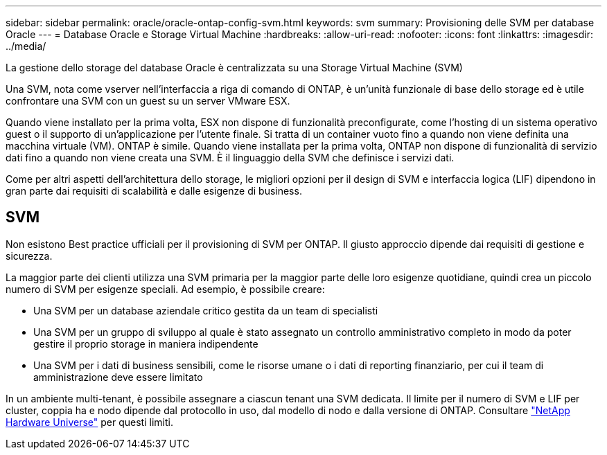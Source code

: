 ---
sidebar: sidebar 
permalink: oracle/oracle-ontap-config-svm.html 
keywords: svm 
summary: Provisioning delle SVM per database Oracle 
---
= Database Oracle e Storage Virtual Machine
:hardbreaks:
:allow-uri-read: 
:nofooter: 
:icons: font
:linkattrs: 
:imagesdir: ../media/


[role="lead"]
La gestione dello storage del database Oracle è centralizzata su una Storage Virtual Machine (SVM)

Una SVM, nota come vserver nell'interfaccia a riga di comando di ONTAP, è un'unità funzionale di base dello storage ed è utile confrontare una SVM con un guest su un server VMware ESX.

Quando viene installato per la prima volta, ESX non dispone di funzionalità preconfigurate, come l'hosting di un sistema operativo guest o il supporto di un'applicazione per l'utente finale. Si tratta di un container vuoto fino a quando non viene definita una macchina virtuale (VM). ONTAP è simile. Quando viene installata per la prima volta, ONTAP non dispone di funzionalità di servizio dati fino a quando non viene creata una SVM. È il linguaggio della SVM che definisce i servizi dati.

Come per altri aspetti dell'architettura dello storage, le migliori opzioni per il design di SVM e interfaccia logica (LIF) dipendono in gran parte dai requisiti di scalabilità e dalle esigenze di business.



== SVM

Non esistono Best practice ufficiali per il provisioning di SVM per ONTAP. Il giusto approccio dipende dai requisiti di gestione e sicurezza.

La maggior parte dei clienti utilizza una SVM primaria per la maggior parte delle loro esigenze quotidiane, quindi crea un piccolo numero di SVM per esigenze speciali. Ad esempio, è possibile creare:

* Una SVM per un database aziendale critico gestita da un team di specialisti
* Una SVM per un gruppo di sviluppo al quale è stato assegnato un controllo amministrativo completo in modo da poter gestire il proprio storage in maniera indipendente
* Una SVM per i dati di business sensibili, come le risorse umane o i dati di reporting finanziario, per cui il team di amministrazione deve essere limitato


In un ambiente multi-tenant, è possibile assegnare a ciascun tenant una SVM dedicata. Il limite per il numero di SVM e LIF per cluster, coppia ha e nodo dipende dal protocollo in uso, dal modello di nodo e dalla versione di ONTAP.  Consultare link:https://hwu.netapp.com/["NetApp Hardware Universe"^] per questi limiti.
